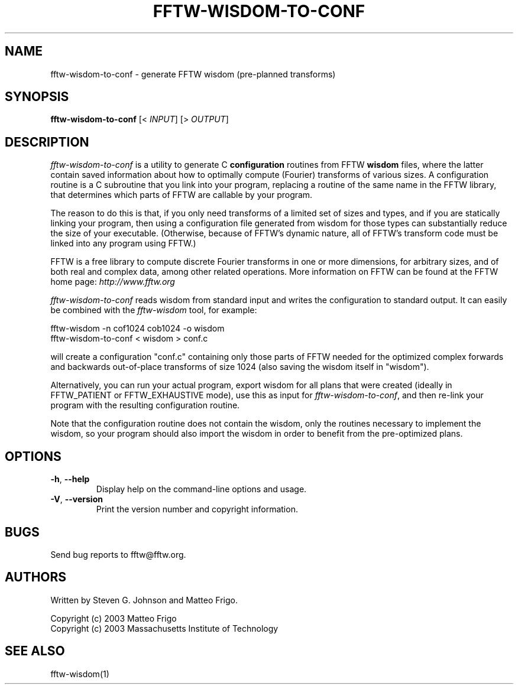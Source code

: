 .\" 
.\" Copyright (c) 2003 Matteo Frigo
.\" Copyright (c) 2003 Massachusetts Institute of Technology
.\" 
.\" This program is free software; you can redistribute it and/or modify
.\" it under the terms of the GNU General Public License as published by
.\" the Free Software Foundation; either version 2 of the License, or
.\" (at your option) any later version.
.\" 
.\" This program is distributed in the hope that it will be useful,
.\" but WITHOUT ANY WARRANTY; without even the implied warranty of
.\" MERCHANTABILITY or FITNESS FOR A PARTICULAR PURPOSE.  See the
.\" GNU General Public License for more details.
.\" 
.\" You should have received a copy of the GNU General Public License
.\" along with this program; if not, write to the Free Software
.\" Foundation, Inc., 59 Temple Place, Suite 330, Boston, MA  02111-1307  USA
.\"
.TH FFTW-WISDOM-TO-CONF 1 "February, 2003" "fftw" "fftw"
.SH NAME
fftw-wisdom-to-conf \- generate FFTW wisdom (pre-planned transforms)
.SH SYNOPSIS
\fBfftw-wisdom-to-conf\fR [< \fIINPUT\fR] [> \fIOUTPUT\fR]
.SH DESCRIPTION
.PP
." Add any additional description here
.I fftw-wisdom-to-conf
is a utility to generate C
.B configuration
routines from FFTW
.B wisdom
files, where the latter contain saved information about how to
optimally compute (Fourier) transforms of various sizes.  A
configuration routine is a C subroutine that you link into your
program, replacing a routine of the same name in the FFTW library,
that determines which parts of FFTW are callable by your program.

The reason to do this is that, if you only need transforms of a
limited set of sizes and types, and if you are statically linking your
program, then using a configuration file generated from wisdom for
those types can substantially reduce the size of your executable.
(Otherwise, because of FFTW's dynamic nature, all of FFTW's transform
code must be linked into any program using FFTW.)

FFTW is a free library to compute discrete Fourier transforms in one
or more dimensions, for arbitrary sizes, and of both real and complex
data, among other related operations.  More information on FFTW can be
found at the FFTW home page:
.I http://www.fftw.org

.I fftw-wisdom-to-conf
reads wisdom from standard input and writes the configuration to
standard output.  It can easily be combined with the
.I fftw-wisdom
tool, for example:

fftw-wisdom -n cof1024 cob1024 -o wisdom
.br
fftw-wisdom-to-conf < wisdom > conf.c

will create a configuration "conf.c" containing only those parts of
FFTW needed for the optimized complex forwards and backwards
out-of-place transforms of size 1024 (also saving the wisdom itself in
"wisdom").

Alternatively, you can run your actual program, export wisdom for all
plans that were created (ideally in FFTW_PATIENT or FFTW_EXHAUSTIVE
mode), use this as input for \fIfftw-wisdom-to-conf\fR,
and then re-link your program with the resulting configuration routine.

Note that the configuration routine does not contain the wisdom, only
the routines necessary to implement the wisdom, so your program should
also import the wisdom in order to benefit from the pre-optimized
plans.
.SH OPTIONS
.TP
\fB\-h\fR, \fB\--help\fR
Display help on the command-line options and usage.
.TP
\fB\-V\fR, \fB\--version\fR
Print the version number and copyright information.
.SH BUGS
Send bug reports to fftw@fftw.org.
.SH AUTHORS
Written by Steven G. Johnson and Matteo Frigo.

Copyright (c) 2003 Matteo Frigo
.br
Copyright (c) 2003 Massachusetts Institute of Technology
.SH "SEE ALSO"
fftw-wisdom(1)
